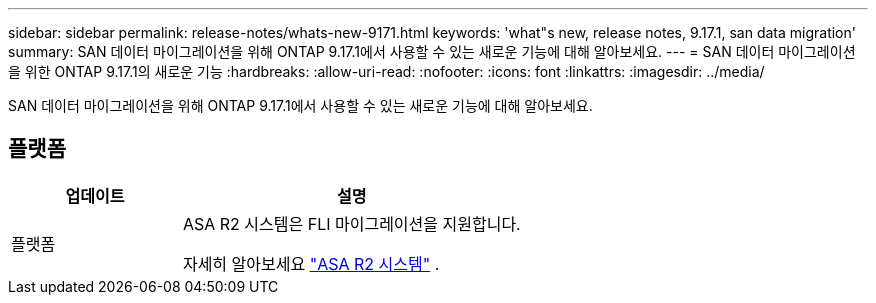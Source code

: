 ---
sidebar: sidebar 
permalink: release-notes/whats-new-9171.html 
keywords: 'what"s new, release notes, 9.17.1, san data migration' 
summary: SAN 데이터 마이그레이션을 위해 ONTAP 9.17.1에서 사용할 수 있는 새로운 기능에 대해 알아보세요. 
---
= SAN 데이터 마이그레이션을 위한 ONTAP 9.17.1의 새로운 기능
:hardbreaks:
:allow-uri-read: 
:nofooter: 
:icons: font
:linkattrs: 
:imagesdir: ../media/


[role="lead"]
SAN 데이터 마이그레이션을 위해 ONTAP 9.17.1에서 사용할 수 있는 새로운 기능에 대해 알아보세요.



== 플랫폼

[cols="2,4"]
|===
| 업데이트 | 설명 


| 플랫폼  a| 
ASA R2 시스템은 FLI 마이그레이션을 지원합니다.

자세히 알아보세요 link:https://docs.netapp.com/us-en/asa-r2/get-started/learn-about.html["ASA R2 시스템"^] .

|===